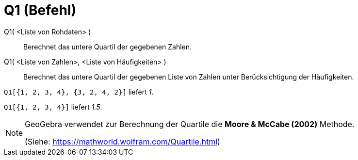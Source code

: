 = Q1 (Befehl)
:page-en: commands/Quartile1
ifdef::env-github[:imagesdir: /de/modules/ROOT/assets/images]

Q1( <Liste von Rohdaten> )::
  Berechnet das untere Quartil der gegebenen Zahlen.
Q1( <Liste von Zahlen>, <Liste von Häufigkeiten> )::
  Berechnet das untere Quartil der gegebenen Liste von Zahlen unter Berücksichtigung der Häufigkeiten.

[EXAMPLE]
====

`++Q1[{1, 2, 3, 4}, {3, 2, 4, 2}]++` liefert _1_.

====

[EXAMPLE]
====

`++Q1[{1, 2, 3, 4}]++` liefert _1.5_.

====

[NOTE]
====

GeoGebra verwendet zur Berechnung der Quartile die *Moore & McCabe (2002)* Methode.

(Siehe: https://mathworld.wolfram.com/Quartile.html)

====
